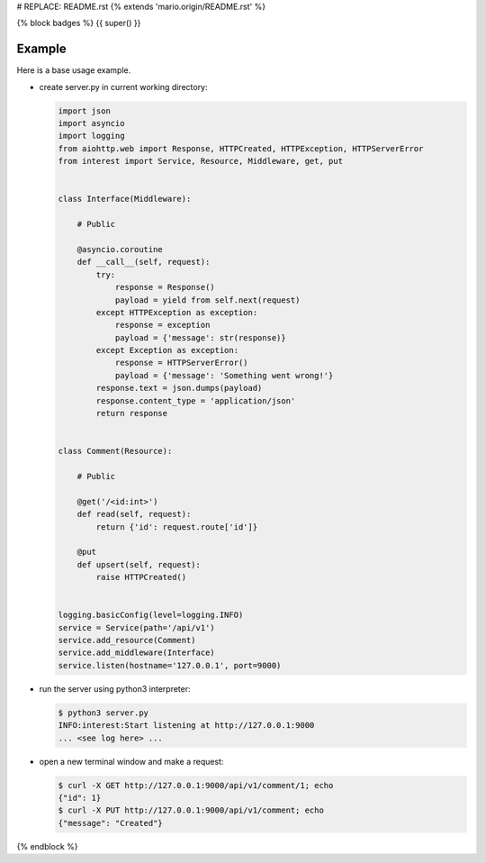 # REPLACE: README.rst
{% extends 'mario.origin/README.rst' %}

{% block badges %}
{{ super() }}

Example
-------

Here is a base usage example.

- create server.py in current working directory:

  .. code-block:: python

    import json
    import asyncio
    import logging
    from aiohttp.web import Response, HTTPCreated, HTTPException, HTTPServerError
    from interest import Service, Resource, Middleware, get, put
    
    
    class Interface(Middleware):
    
        # Public
    
        @asyncio.coroutine
        def __call__(self, request):
            try:
                response = Response()
                payload = yield from self.next(request)
            except HTTPException as exception:
                response = exception
                payload = {'message': str(response)}
            except Exception as exception:
                response = HTTPServerError()
                payload = {'message': 'Something went wrong!'}
            response.text = json.dumps(payload)
            response.content_type = 'application/json'
            return response
    
    
    class Comment(Resource):
    
        # Public
    
        @get('/<id:int>')
        def read(self, request):
            return {'id': request.route['id']}
    
        @put
        def upsert(self, request):
            raise HTTPCreated()
  
    
    logging.basicConfig(level=logging.INFO)
    service = Service(path='/api/v1')
    service.add_resource(Comment)
    service.add_middleware(Interface)
    service.listen(hostname='127.0.0.1', port=9000)
    
- run the server using python3 interpreter:

  .. code-block:: bash

    $ python3 server.py
    INFO:interest:Start listening at http://127.0.0.1:9000
    ... <see log here> ... 
    
- open a new terminal window and make a request:

  .. code-block:: bash

    $ curl -X GET http://127.0.0.1:9000/api/v1/comment/1; echo
    {"id": 1}
    $ curl -X PUT http://127.0.0.1:9000/api/v1/comment; echo
    {"message": "Created"}

{% endblock %}